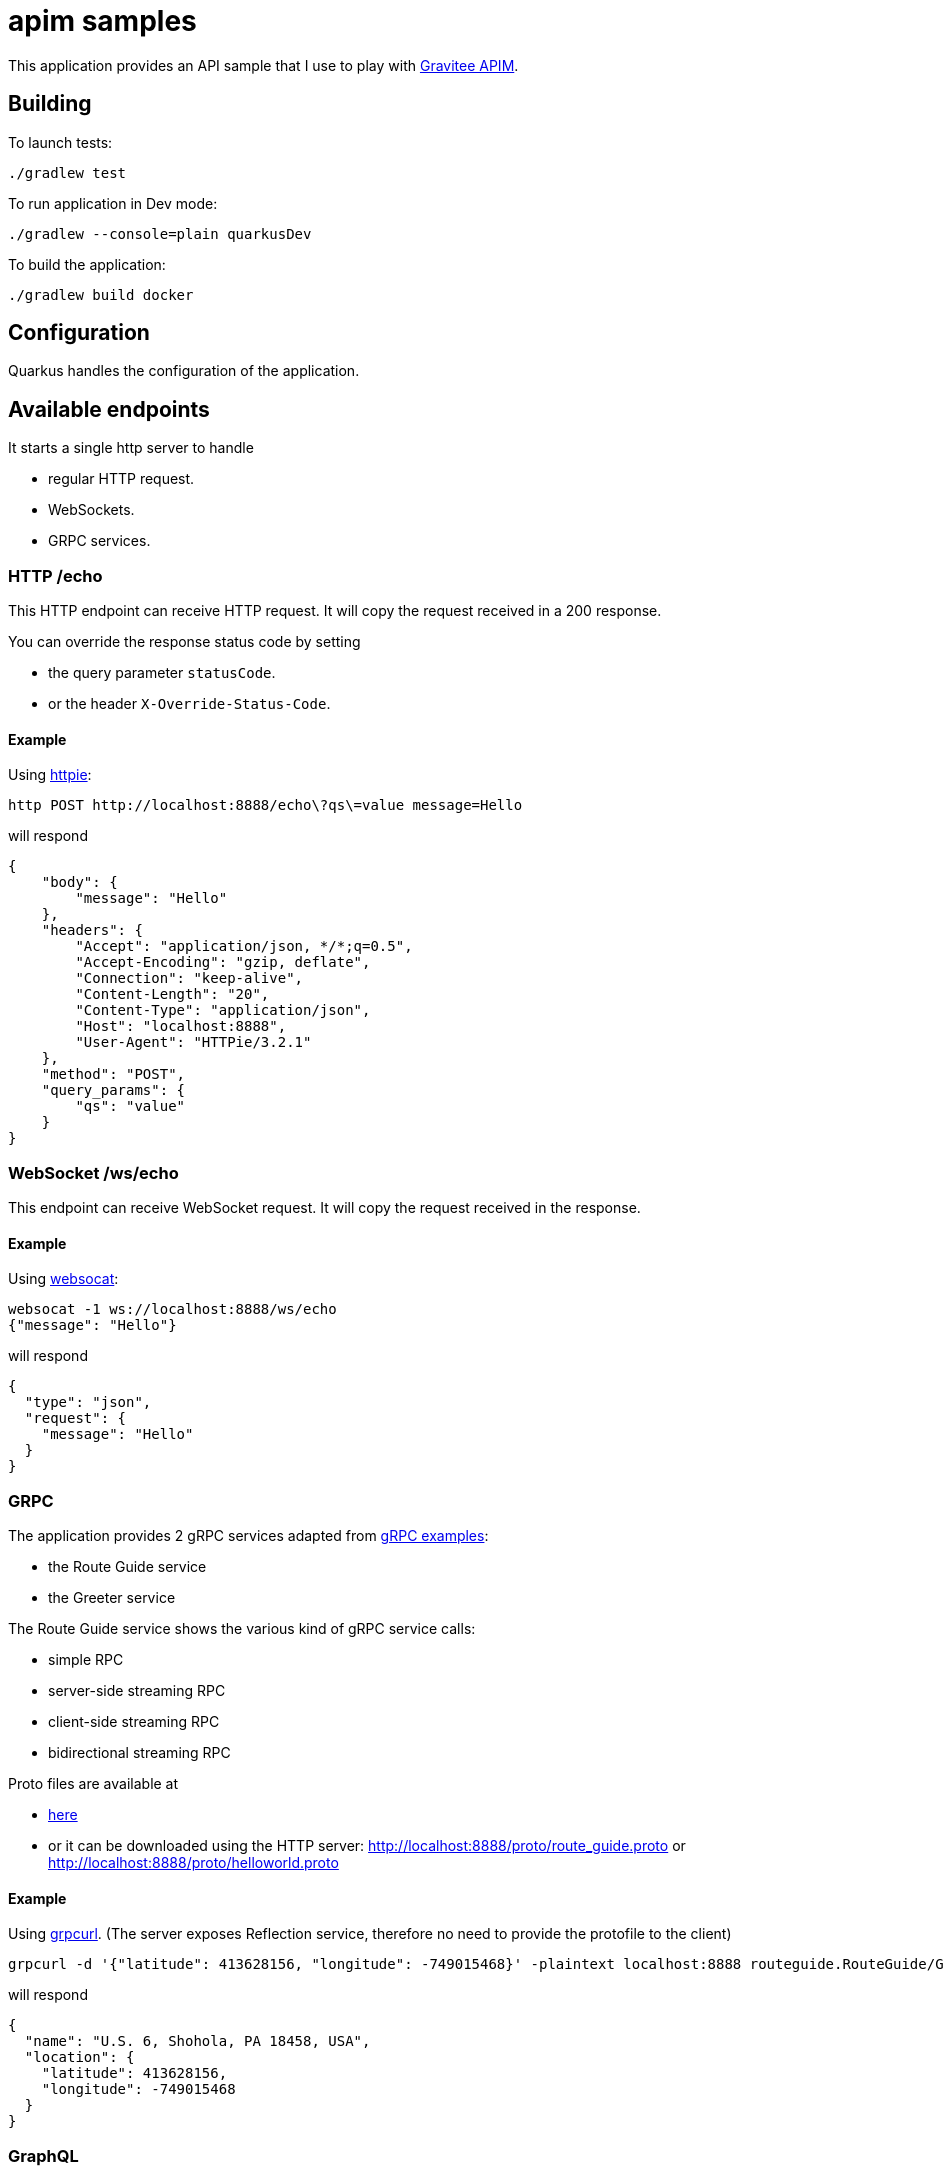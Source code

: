 = apim samples

This application provides an API sample
that I use to play with https://github.com/gravitee-io/gravitee-api-management[Gravitee APIM].


== Building

To launch tests:
----
./gradlew test
----

To run application in Dev mode:
----
./gradlew --console=plain quarkusDev
----

To build the application:
----
./gradlew build docker
----

== Configuration

Quarkus handles the configuration of the application.

== Available endpoints

It starts a single http server to handle

- regular HTTP request.
- WebSockets.
- GRPC services.

=== HTTP /echo

This HTTP endpoint can receive HTTP request. It will copy the request received in a 200 response.

You can override the response status code by setting

- the query parameter `statusCode`.
- or the header `X-Override-Status-Code`.

==== Example

Using https://httpie.io/cli[httpie]:
----
http POST http://localhost:8888/echo\?qs\=value message=Hello
----

will respond

[source,json]
----
{
    "body": {
        "message": "Hello"
    },
    "headers": {
        "Accept": "application/json, */*;q=0.5",
        "Accept-Encoding": "gzip, deflate",
        "Connection": "keep-alive",
        "Content-Length": "20",
        "Content-Type": "application/json",
        "Host": "localhost:8888",
        "User-Agent": "HTTPie/3.2.1"
    },
    "method": "POST",
    "query_params": {
        "qs": "value"
    }
}
----

=== WebSocket /ws/echo

This endpoint can receive WebSocket request. It will copy the request received in the response.

==== Example

Using https://github.com/vi/websocat[websocat]:
----
websocat -1 ws://localhost:8888/ws/echo
{"message": "Hello"}
----

will respond

[source,json]
----
{
  "type": "json",
  "request": {
    "message": "Hello"
  }
}
----

=== GRPC

The application provides 2 gRPC services adapted from https://github.com/grpc/grpc-java/tree/master/examples[gRPC examples]:

- the Route Guide service
- the Greeter service

The Route Guide service shows the various kind of gRPC service calls:

- simple RPC
- server-side streaming RPC
- client-side streaming RPC
- bidirectional streaming RPC

Proto files are available at

- link:app-quarkus/src/main/proto[here]
- or it can be downloaded using the HTTP server: http://localhost:8888/proto/route_guide.proto or http://localhost:8888/proto/helloworld.proto

==== Example

Using https://github.com/fullstorydev/grpcurl[grpcurl].
(The server exposes Reflection service, therefore no need to provide the protofile to the client)

[source,bash]
----
grpcurl -d '{"latitude": 413628156, "longitude": -749015468}' -plaintext localhost:8888 routeguide.RouteGuide/GetFeature
----

will respond

[source,json]
----
{
  "name": "U.S. 6, Shohola, PA 18458, USA",
  "location": {
    "latitude": 413628156,
    "longitude": -749015468
  }
}
----

=== GraphQL

The application provides a GraphQL endpoint. It exposes the schema through http://localhost:8888/graphql/schema.graphql

=== SSE

The endpoint `/sse/quotes` will send SSE events every second indefinitely. You can stop the stream by closing the connection.

You can provide a query parameter `delayInMs` to customize the delay between events. The value is in milliseconds.

You can provide a query parameter `nbMessages` to customize the number of messages sent. The connection will be closed after the number of messages sent.
